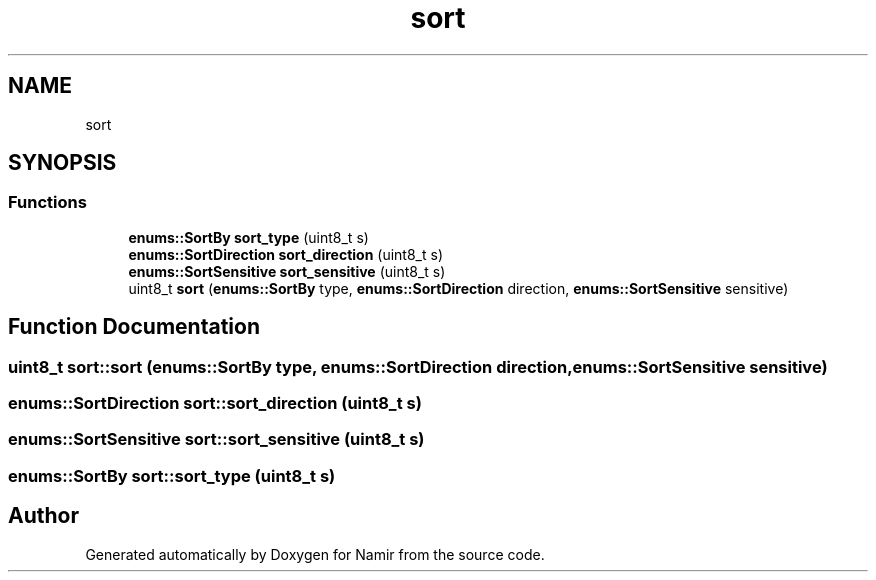.TH "sort" 3 "Wed Mar 15 2023" "Namir" \" -*- nroff -*-
.ad l
.nh
.SH NAME
sort
.SH SYNOPSIS
.br
.PP
.SS "Functions"

.in +1c
.ti -1c
.RI "\fBenums::SortBy\fP \fBsort_type\fP (uint8_t s)"
.br
.ti -1c
.RI "\fBenums::SortDirection\fP \fBsort_direction\fP (uint8_t s)"
.br
.ti -1c
.RI "\fBenums::SortSensitive\fP \fBsort_sensitive\fP (uint8_t s)"
.br
.ti -1c
.RI "uint8_t \fBsort\fP (\fBenums::SortBy\fP type, \fBenums::SortDirection\fP direction, \fBenums::SortSensitive\fP sensitive)"
.br
.in -1c
.SH "Function Documentation"
.PP 
.SS "uint8_t sort::sort (\fBenums::SortBy\fP type, \fBenums::SortDirection\fP direction, \fBenums::SortSensitive\fP sensitive)"

.SS "\fBenums::SortDirection\fP sort::sort_direction (uint8_t s)"

.SS "\fBenums::SortSensitive\fP sort::sort_sensitive (uint8_t s)"

.SS "\fBenums::SortBy\fP sort::sort_type (uint8_t s)"

.SH "Author"
.PP 
Generated automatically by Doxygen for Namir from the source code\&.
